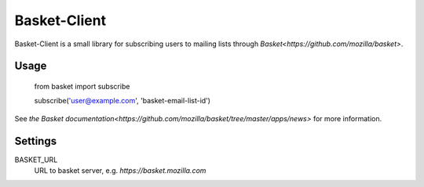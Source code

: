 Basket-Client
-------------

Basket-Client is a small library for subscribing users to mailing lists through `Basket<https://github.com/mozilla/basket>`.

Usage
=====

    from basket import subscribe

    subscribe('user@example.com', 'basket-email-list-id')

See `the Basket documentation<https://github.com/mozilla/basket/tree/master/apps/news>` for more information.

Settings
========

BASKET_URL
  URL to basket server, e.g. `https://basket.mozilla.com`
